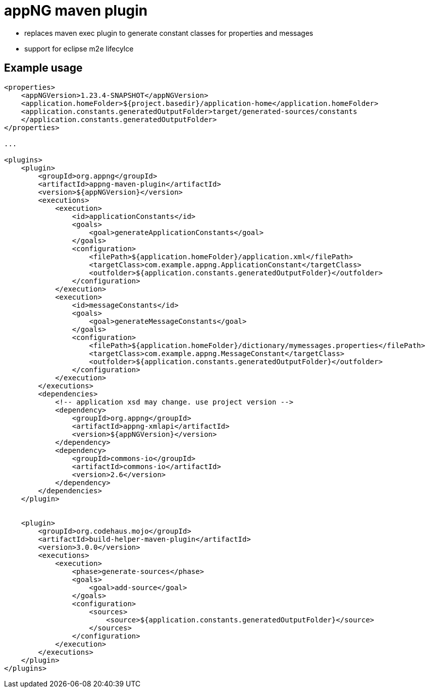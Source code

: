 :snapshot: 1.23.4-SNAPSHOT
:stable: 1.23.4
:current: {snapshot}

= appNG maven plugin

* replaces maven exec plugin to generate constant classes for properties and messages
* support for eclipse m2e lifecylce

== Example usage

[source,xml,subs="attributes, verbatim"]
----

<properties>
    <appNGVersion>{current}</appNGVersion>
    <application.homeFolder>${project.basedir}/application-home</application.homeFolder>
    <application.constants.generatedOutputFolder>target/generated-sources/constants
    </application.constants.generatedOutputFolder>
</properties>

...

<plugins>
    <plugin>
        <groupId>org.appng</groupId>
        <artifactId>appng-maven-plugin</artifactId>
        <version>${appNGVersion}</version>
        <executions>
            <execution>
                <id>applicationConstants</id>
                <goals>
                    <goal>generateApplicationConstants</goal>
                </goals>
                <configuration>
                    <filePath>${application.homeFolder}/application.xml</filePath>
                    <targetClass>com.example.appng.ApplicationConstant</targetClass>
                    <outfolder>${application.constants.generatedOutputFolder}</outfolder>
                </configuration>
            </execution>
            <execution>
                <id>messageConstants</id>
                <goals>
                    <goal>generateMessageConstants</goal>
                </goals>
                <configuration>
                    <filePath>${application.homeFolder}/dictionary/mymessages.properties</filePath>
                    <targetClass>com.example.appng.MessageConstant</targetClass>
                    <outfolder>${application.constants.generatedOutputFolder}</outfolder>
                </configuration>
            </execution>
        </executions>
        <dependencies>
            <!-- application xsd may change. use project version -->
            <dependency>
                <groupId>org.appng</groupId>
                <artifactId>appng-xmlapi</artifactId>
                <version>${appNGVersion}</version>
            </dependency>
            <dependency>
                <groupId>commons-io</groupId>
                <artifactId>commons-io</artifactId>
                <version>2.6</version>
            </dependency>
        </dependencies>
    </plugin>


    <plugin>
        <groupId>org.codehaus.mojo</groupId>
        <artifactId>build-helper-maven-plugin</artifactId>
        <version>3.0.0</version>
        <executions>
            <execution>
                <phase>generate-sources</phase>
                <goals>
                    <goal>add-source</goal>
                </goals>
                <configuration>
                    <sources>
                        <source>${application.constants.generatedOutputFolder}</source>
                    </sources>
                </configuration>
            </execution>
        </executions>
    </plugin>
</plugins>

----